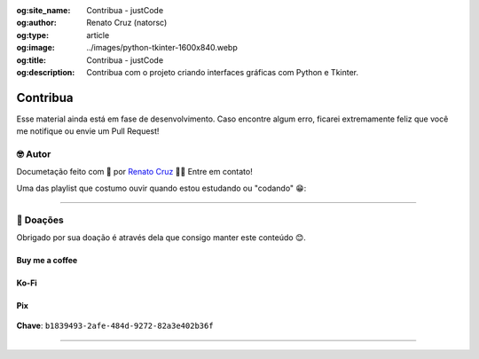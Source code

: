 :og:site_name: Contribua - justCode
:og:author: Renato Cruz (natorsc)
:og:type: article
:og:image: ../images/python-tkinter-1600x840.webp
:og:title: Contribua - justCode
:og:description: Contribua com o projeto criando interfaces gráficas com Python e Tkinter.

.. meta::
   :title: Contribua - justCode
   :author: Renato Cruz (natorsc)
   :description: Contribua com o projeto criando interfaces gráficas com Python e Tkinter.
   :keywords: Python, Python 3, Tkinter, Tk, Ttk, Tcl, Contribua, Doações,

=========
Contribua
=========

Esse material ainda está em fase de desenvolvimento. Caso encontre algum erro, ficarei extremamente feliz que você me notifique ou envie um Pull Request!

🤓 Autor
=========

Documetação feito com 💙 por `Renato Cruz <https://github.com/natorsc>`__ 🤜🤛 Entre em contato!

|E-mail|

Uma das playlist que costumo ouvir quando estou estudando ou "codando" 😁:

|Spotify|

--------------

💝 Doações
===========

Obrigado por sua doação é através dela que consigo manter este conteúdo 😊.

Buy me a coffee
---------------

|Buy me a coffee|

.. figure:: ../images/donations/bmc-qr-code.webp
   :alt: Chave Pix
   :align: center
   :width: 150 px

Ko-Fi
-----

|Ko-Fi|

Pix
---

.. figure:: ../images/donations/pix-qr-code.webp
   :alt: Chave Pix
   :align: center
   :width: 150 px

**Chave**: ``b1839493-2afe-484d-9272-82a3e402b36f``

--------------

.. |E-mail| image:: https://img.shields.io/static/v1?label=&message=E-mail&color=blueviolet&logoColor=white&logo=gmail
   :target: mailto:natorsc@gmail.com
.. |Spotify| image:: https://img.shields.io/static/v1?label=&message=Spotify&color=darkgreen&logoColor=white&logo=spotify
   :target: https://open.spotify.com/playlist/1xf3u29puXlnrWO7MsaHL5?si=A-LgwRJXSvOno_e6trpi5w&utm_source=copy-link
.. |Buy me a coffee| image:: https://img.shields.io/badge/-Buy%20me%20a%20coffee-B71C1C?logo=buymeacoffee&logoColor=white
   :target: https://www.buymeacoffee.com/natorsc
.. |Ko-Fi| image:: https://img.shields.io/badge/-Ko%20Fi-0D47A1?logo=ko-fi&logoColor=white
   :target: https://ko-fi.com/natorsc
